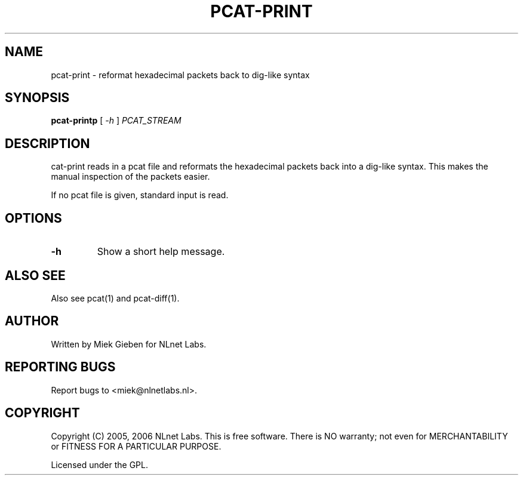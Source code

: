 '\" t
.TH PCAT-PRINT 1 "08 Mar 2006" "pcat utils"
.SH NAME
pcat-print \- reformat hexadecimal packets back to dig-like syntax
.SH SYNOPSIS
.B pcat-printp
[
.IR \-h
]
.IR PCAT_STREAM

.SH DESCRIPTION
\fpcat-print\fR reads in a pcat file and reformats the hexadecimal
packets back into a dig-like syntax. This makes the manual inspection
of the packets easier.

.PP
If no pcat file is given, standard input is read.

.SH OPTIONS
.TP
.B \-h
Show a short help message.

.SH ALSO SEE
Also see pcat(1) and pcat-diff(1).

.SH AUTHOR
Written by Miek Gieben for NLnet Labs.

.SH REPORTING BUGS
Report bugs to <miek@nlnetlabs.nl>. 

.SH COPYRIGHT
Copyright (C) 2005, 2006 NLnet Labs. This is free software. There is NO
warranty; not even for MERCHANTABILITY or FITNESS FOR A PARTICULAR
PURPOSE.
.PP
Licensed under the GPL. 
